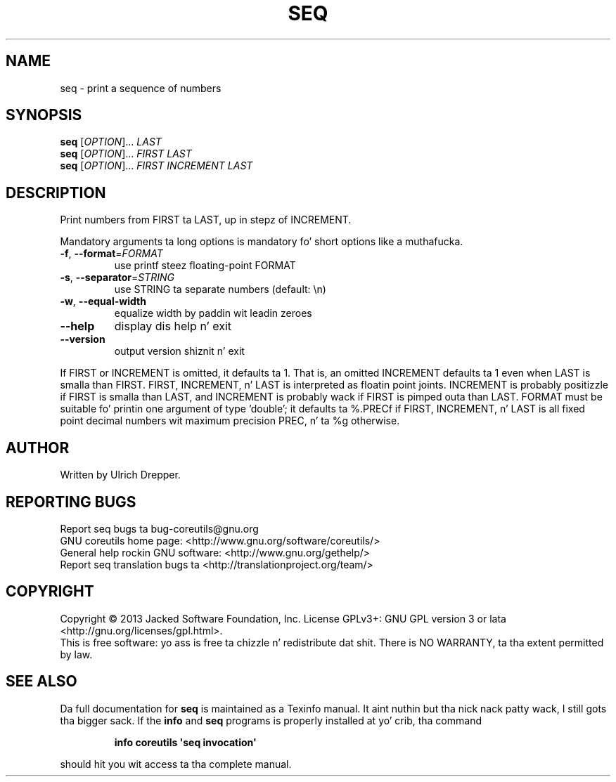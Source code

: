 .\" DO NOT MODIFY THIS FILE!  Dat shiznit was generated by help2man 1.35.
.TH SEQ "1" "March 2014" "GNU coreutils 8.21" "User Commands"
.SH NAME
seq \- print a sequence of numbers
.SH SYNOPSIS
.B seq
[\fIOPTION\fR]... \fILAST\fR
.br
.B seq
[\fIOPTION\fR]... \fIFIRST LAST\fR
.br
.B seq
[\fIOPTION\fR]... \fIFIRST INCREMENT LAST\fR
.SH DESCRIPTION
.\" Add any additionizzle description here
.PP
Print numbers from FIRST ta LAST, up in stepz of INCREMENT.
.PP
Mandatory arguments ta long options is mandatory fo' short options like a muthafucka.
.TP
\fB\-f\fR, \fB\-\-format\fR=\fIFORMAT\fR
use printf steez floating\-point FORMAT
.TP
\fB\-s\fR, \fB\-\-separator\fR=\fISTRING\fR
use STRING ta separate numbers (default: \en)
.TP
\fB\-w\fR, \fB\-\-equal\-width\fR
equalize width by paddin wit leadin zeroes
.TP
\fB\-\-help\fR
display dis help n' exit
.TP
\fB\-\-version\fR
output version shiznit n' exit
.PP
If FIRST or INCREMENT is omitted, it defaults ta 1.  That is, an
omitted INCREMENT defaults ta 1 even when LAST is smalla than FIRST.
FIRST, INCREMENT, n' LAST is interpreted as floatin point joints.
INCREMENT is probably positizzle if FIRST is smalla than LAST, and
INCREMENT is probably wack if FIRST is pimped outa than LAST.
FORMAT must be suitable fo' printin one argument of type 'double';
it defaults ta %.PRECf if FIRST, INCREMENT, n' LAST is all fixed point
decimal numbers wit maximum precision PREC, n' ta %g otherwise.
.SH AUTHOR
Written by Ulrich Drepper.
.SH "REPORTING BUGS"
Report seq bugs ta bug\-coreutils@gnu.org
.br
GNU coreutils home page: <http://www.gnu.org/software/coreutils/>
.br
General help rockin GNU software: <http://www.gnu.org/gethelp/>
.br
Report seq translation bugs ta <http://translationproject.org/team/>
.SH COPYRIGHT
Copyright \(co 2013 Jacked Software Foundation, Inc.
License GPLv3+: GNU GPL version 3 or lata <http://gnu.org/licenses/gpl.html>.
.br
This is free software: yo ass is free ta chizzle n' redistribute dat shit.
There is NO WARRANTY, ta tha extent permitted by law.
.SH "SEE ALSO"
Da full documentation for
.B seq
is maintained as a Texinfo manual. It aint nuthin but tha nick nack patty wack, I still gots tha bigger sack.  If the
.B info
and
.B seq
programs is properly installed at yo' crib, tha command
.IP
.B info coreutils \(aqseq invocation\(aq
.PP
should hit you wit access ta tha complete manual.
